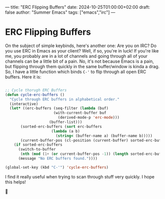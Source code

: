 ---
title: "ERC Flipping Buffers"
date: 2024-10-25T01:00:00+02:00
draft: false
author: "Summer Emacs"
tags: ["emacs","irc"]
---

* ERC Flipping Buffers

On the subject of simple keybinds, here's another one: Are you on IRC? Do you use ERC in Emacs as your client? Well, if so, you're in luck! If you're like me, you probably are in a lot of channels and going through all of your channels can be a little bit of a pain. No, it's not because Emacs is a pain, but flipping through them quickly in the same buffer/window is kinda a drag. So, I have a little function which binds =C-'= to flip through all open ERC buffers. Here it is:

#+begin_src emacs-lisp

  ;; Cycle thorugh ERC Buffers
  (defun cycle-erc-buffers ()
    "Cycle through ERC buffers in alphabetical order."
    (interactive)
    (let* ((erc-buffers (seq-filter (lambda (buf)
      				    (with-current-buffer buf
      				      (derived-mode-p 'erc-mode)))
      				  (buffer-list)))
      	 (sorted-erc-buffers (sort erc-buffers
      				   (lambda (a b)
      				     (string< (buffer-name a) (buffer-name b)))))
      	 (current-buffer-pos (cl-position (current-buffer) sorted-erc-buffers)))
      (if sorted-erc-buffers
      	(switch-to-buffer
      	 (nth (mod (1+ (or current-buffer-pos -1)) (length sorted-erc-buffers)) sorted-erc-buffers))
        (message "No ERC buffers found."))))

  (global-set-key (kbd "C-'") 'cycle-erc-buffers)

#+end_src

I find it really useful when trying to scan through stuff very quickly. I hope this helps!

👋 
